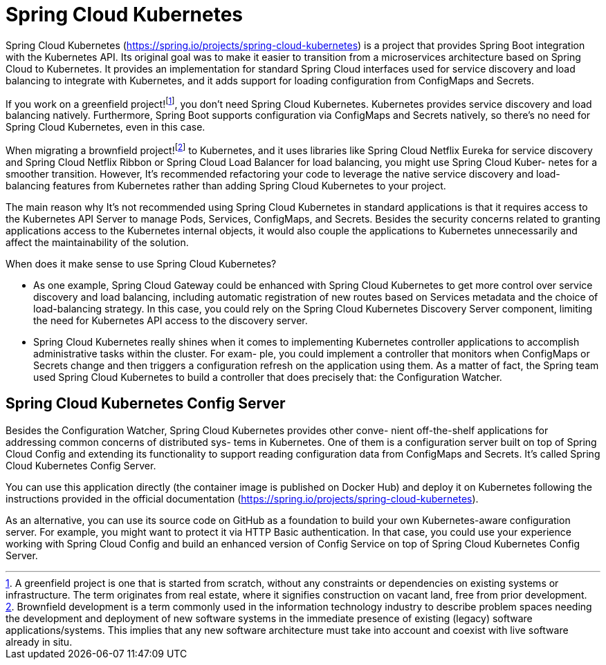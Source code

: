= Spring Cloud Kubernetes

Spring Cloud Kubernetes (https://spring.io/projects/spring-cloud-kubernetes) is
a project that provides Spring Boot integration with the Kubernetes API. Its
original goal was to make it easier to transition from a microservices architecture
based on Spring Cloud to Kubernetes. It provides an implementation for standard
Spring Cloud interfaces used for service discovery and load balancing to integrate
with Kubernetes, and it adds support for loading configuration from ConfigMaps
and Secrets.

If you work on a greenfield project!footnote:[A greenfield project is one that is started from scratch, without any constraints or dependencies on existing systems or infrastructure. The term originates from real estate, where it signifies construction on vacant land, free from prior development.], you don’t need Spring Cloud Kubernetes.
Kubernetes provides service discovery and load balancing natively. Furthermore, Spring Boot supports configuration via ConfigMaps and Secrets natively, so there’s no need for Spring Cloud Kubernetes, even in this case.

When migrating a brownfield project!footnote:[Brownfield development is a term commonly used in the information technology industry to describe problem spaces needing the development and deployment of new software systems in the immediate presence of existing (legacy) software applications/systems. This implies that any new software architecture must take into account and coexist with live software already in situ.] to Kubernetes, and it uses libraries like
Spring Cloud Netflix Eureka for service discovery and Spring Cloud Netflix Ribbon or
Spring Cloud Load Balancer for load balancing, you might use Spring Cloud Kuber-
netes for a smoother transition. However, It's recommended refactoring your code
to leverage the native service discovery and load-balancing features from Kubernetes
rather than adding Spring Cloud Kubernetes to your project.

The main reason why It's not recommended using Spring Cloud Kubernetes in standard applications is that it requires access to the Kubernetes API Server to manage
Pods, Services, ConfigMaps, and Secrets. Besides the security concerns related to
granting applications access to the Kubernetes internal objects, it would also couple
the applications to Kubernetes unnecessarily and affect the maintainability of the
solution.

When does it make sense to use Spring Cloud Kubernetes? 
 
- As one example, Spring
Cloud Gateway could be enhanced with Spring Cloud Kubernetes to get more control
over service discovery and load balancing, including automatic registration of new
routes based on Services metadata and the choice of load-balancing strategy. In this
case, you could rely on the Spring Cloud Kubernetes Discovery Server component,
limiting the need for Kubernetes API access to the discovery server.
- Spring Cloud Kubernetes really shines when it comes to implementing Kubernetes
controller applications to accomplish administrative tasks within the cluster. For exam-
ple, you could implement a controller that monitors when ConfigMaps or Secrets change and then triggers a configuration refresh on the application using them. As a
matter of fact, the Spring team used Spring Cloud Kubernetes to build a controller
that does precisely that: the Configuration Watcher.

== Spring Cloud Kubernetes Config Server
Besides the Configuration Watcher, Spring Cloud Kubernetes provides other conve-
nient off-the-shelf applications for addressing common concerns of distributed sys-
tems in Kubernetes. One of them is a configuration server built on top of Spring
Cloud Config and extending its functionality to support reading configuration data
from ConfigMaps and Secrets. It’s called Spring Cloud Kubernetes Config Server.

You can use this application directly (the container image is published on Docker
Hub) and deploy it on Kubernetes following the instructions provided in the official
documentation (https://spring.io/projects/spring-cloud-kubernetes).

As an alternative, you can use its source code on GitHub as a foundation to build
your own Kubernetes-aware configuration server. For example, you might want to protect it via HTTP Basic authentication. In that
case, you could use your experience working with Spring Cloud Config and build an
enhanced version of Config Service on top of Spring Cloud Kubernetes Config Server.